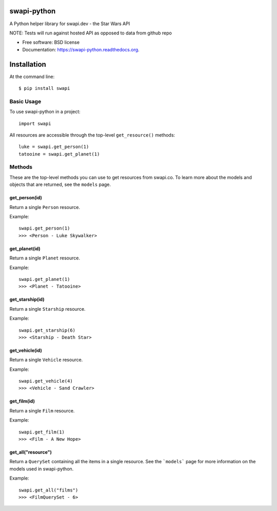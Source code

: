 ===============================
swapi-python
===============================

.. image:: https://badge.fury.io/py/swapi.png
    :target: http://badge.fury.io/py/swapi

.. image:: https://travis-ci.org/phalt/swapi-python.png?branch=master
        :target: https://travis-ci.org/phalt/swapi-python

.. image:: https://pypip.in/d/swapi/badge.png
        :target: https://pypi.python.org/pypi/swapi


A Python helper library for swapi.dev - the Star Wars API

NOTE: Tests will run against hosted API as opposed to data from github repo

* Free software: BSD license
* Documentation: https://swapi-python.readthedocs.org.

============
Installation
============

At the command line::

    $ pip install swapi

Basic Usage
========

To use swapi-python in a project::

    import swapi

All resources are accessible through the top-level ``get_resource()`` methods::

    luke = swapi.get_person(1)
    tatooine = swapi.get_planet(1)

Methods
=======

These are the top-level methods you can use to get resources from swapi.co. To learn more about the models and objects that are returned, see the ``models`` page.

get_person(id)
------------

Return a single ``Person`` resource.

Example::

    swapi.get_person(1)
    >>> <Person - Luke Skywalker>


get_planet(id)
------------

Return a single ``Planet`` resource.

Example::

    swapi.get_planet(1)
    >>> <Planet - Tatooine>


get_starship(id)
------------

Return a single ``Starship`` resource.

Example::

    swapi.get_starship(6)
    >>> <Starship - Death Star>


get_vehicle(id)
------------

Return a single ``Vehicle`` resource.

Example::

    swapi.get_vehicle(4)
    >>> <Vehicle - Sand Crawler>


get_film(id)
------------

Return a single ``Film`` resource.

Example::

    swapi.get_film(1)
    >>> <Film - A New Hope>


get_all("resource")
------------

Return a ``QuerySet`` containing all the items in a single resource. See the ```models``` page for more information on the models used in swapi-python.

Example::

    swapi.get_all("films")
    >>> <FilmQuerySet - 6>
